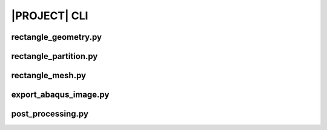 .. _sphinx_cli:

#############
|PROJECT| CLI
#############

rectangle_geometry.py
=====================

.. argparse::
    :ref: eabm_package.rectangle_geometry.get_parser

rectangle_partition.py
======================

.. argparse::
    :ref: eabm_package.rectangle_partition.get_parser

rectangle_mesh.py
=================

.. argparse::
    :ref: eabm_package.rectangle_mesh.get_parser

export_abaqus_image.py
=================

.. argparse::
    :ref: eabm_package.export_abaqus_image.get_parser

post_processing.py
==================

.. argparse::
    :ref: eabm_package.post_processing.get_parser
